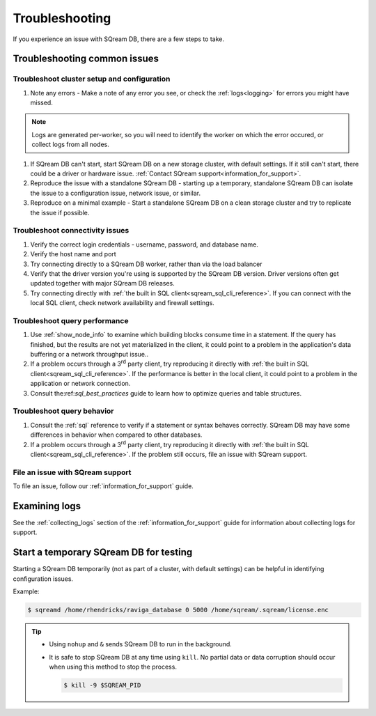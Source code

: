 .. _troubleshooting:

***********************
Troubleshooting
***********************

If you experience an issue with SQream DB, there are a few steps to take.

Troubleshooting common issues
======================================

Troubleshoot cluster setup and configuration
-----------------------------------------------------

#. Note any errors - Make a note of any error you see, or check the :ref:`logs<logging>` for errors you might have missed.

.. note:: Logs are generated per-worker, so you will need to identify the worker on which the error occured, or collect logs from all nodes.

#. If SQream DB can't start, start SQream DB on a new storage cluster, with default settings. If it still can't start, there could be a driver or hardware issue. :ref:`Contact SQream support<information_for_support>`.

#. Reproduce the issue with a standalone SQream DB - starting up a temporary, standalone SQream DB can isolate the issue to a configuration issue, network issue, or similar.

#. Reproduce on a minimal example - Start a standalone SQream DB on a clean storage cluster and try to replicate the issue if possible.


Troubleshoot connectivity issues
-----------------------------------

#. Verify the correct login credentials - username, password, and database name.

#. Verify the host name and port

#. Try connecting directly to a SQream DB worker, rather than via the load balancer

#. Verify that the driver version you're using is supported by the SQream DB version. Driver versions often get updated together with major SQream DB releases.

#. Try connecting directly with :ref:`the built in SQL client<sqream_sql_cli_reference>`. If you can connect with the local SQL client, check network availability and firewall settings.

Troubleshoot query performance
------------------------------------

#. Use :ref:`show_node_info` to examine which building blocks consume time in a statement. If the query has finished, but the results are not yet materialized in the client, it could point to a problem in the application's data buffering or a network throughput issue..

#. If a problem occurs through a 3\ :sup:`rd` party client, try reproducing it directly with :ref:`the built in SQL client<sqream_sql_cli_reference>`. If the performance is better in the local client, it could point to a problem in the application or network connection.

#. Consult the:ref:`sql_best_practices` guide to learn how to optimize queries and table structures.


Troubleshoot query behavior
---------------------------------

#. Consult the :ref:`sql` reference to verify if a statement or syntax behaves correctly. SQream DB may have some differences in behavior when compared to other databases.

#. If a problem occurs through a 3\ :sup:`rd` party client, try reproducing it directly with :ref:`the built in SQL client<sqream_sql_cli_reference>`. If the problem still occurs, file an issue with SQream support.

File an issue with SQream support
------------------------------------

To file an issue, follow our :ref:`information_for_support` guide.

Examining logs
========================

See the :ref:`collecting_logs` section of the :ref:`information_for_support` guide for information about collecting logs for support.


Start a temporary SQream DB for testing
===============================================

Starting a SQream DB temporarily (not as part of a cluster, with default settings) can be helpful in identifying configuration issues.

Example:

.. code-block:: console

   $ sqreamd /home/rhendricks/raviga_database 0 5000 /home/sqream/.sqream/license.enc

.. tip:: 
   
   * Using ``nohup`` and ``&`` sends SQream DB to run in the background.
   
   * 
      It is safe to stop SQream DB at any time using ``kill``. No partial data or data corruption should occur when using this method to stop the process.
      
      .. code-block:: console
      
         $ kill -9 $SQREAM_PID

